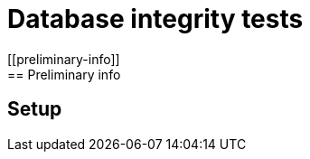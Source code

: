 [[database-integrity-tests]]
= Database integrity tests
//<Need input from Pavel>
[[preliminary-info]]
== Preliminary info

[[setup]]
== Setup
